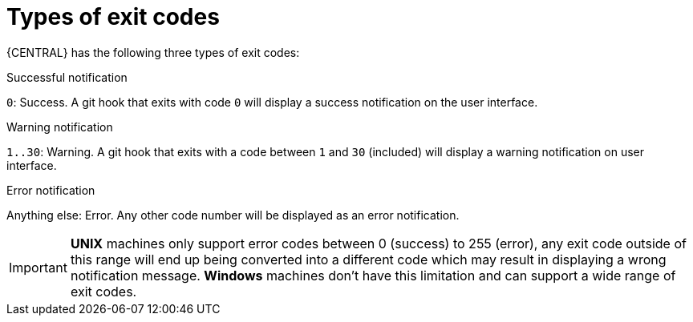 [id='managing-business-central-githook-notifications-exit-codes-types-con']
= Types of exit codes

{CENTRAL} has the following three types of exit codes:

.Successful notification
`0`: Success. A git hook that exits with code `0` will display a success notification on the user interface.

.Warning notification
`1..30`: Warning. A git hook that exits with a code between `1` and `30` (included) will display a warning notification on user interface.

.Error notification
Anything else: Error. Any other code number will be displayed as an error notification.

[IMPORTANT]
====
*UNIX* machines only support error codes between 0 (success) to 255 (error), any exit code outside of this range will
end up being converted into a different code which may result in displaying a wrong notification message.
*Windows* machines don't have this limitation and can support a wide range of exit codes.
====
